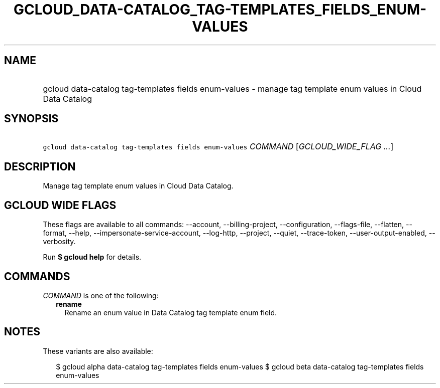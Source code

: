 
.TH "GCLOUD_DATA\-CATALOG_TAG\-TEMPLATES_FIELDS_ENUM\-VALUES" 1



.SH "NAME"
.HP
gcloud data\-catalog tag\-templates fields enum\-values \- manage tag template enum values in Cloud Data Catalog



.SH "SYNOPSIS"
.HP
\f5gcloud data\-catalog tag\-templates fields enum\-values\fR \fICOMMAND\fR [\fIGCLOUD_WIDE_FLAG\ ...\fR]



.SH "DESCRIPTION"

Manage tag template enum values in Cloud Data Catalog.



.SH "GCLOUD WIDE FLAGS"

These flags are available to all commands: \-\-account, \-\-billing\-project,
\-\-configuration, \-\-flags\-file, \-\-flatten, \-\-format, \-\-help,
\-\-impersonate\-service\-account, \-\-log\-http, \-\-project, \-\-quiet,
\-\-trace\-token, \-\-user\-output\-enabled, \-\-verbosity.

Run \fB$ gcloud help\fR for details.



.SH "COMMANDS"

\f5\fICOMMAND\fR\fR is one of the following:

.RS 2m
.TP 2m
\fBrename\fR
Rename an enum value in Data Catalog tag template enum field.


.RE
.sp

.SH "NOTES"

These variants are also available:

.RS 2m
$ gcloud alpha data\-catalog tag\-templates fields enum\-values
$ gcloud beta data\-catalog tag\-templates fields enum\-values
.RE

